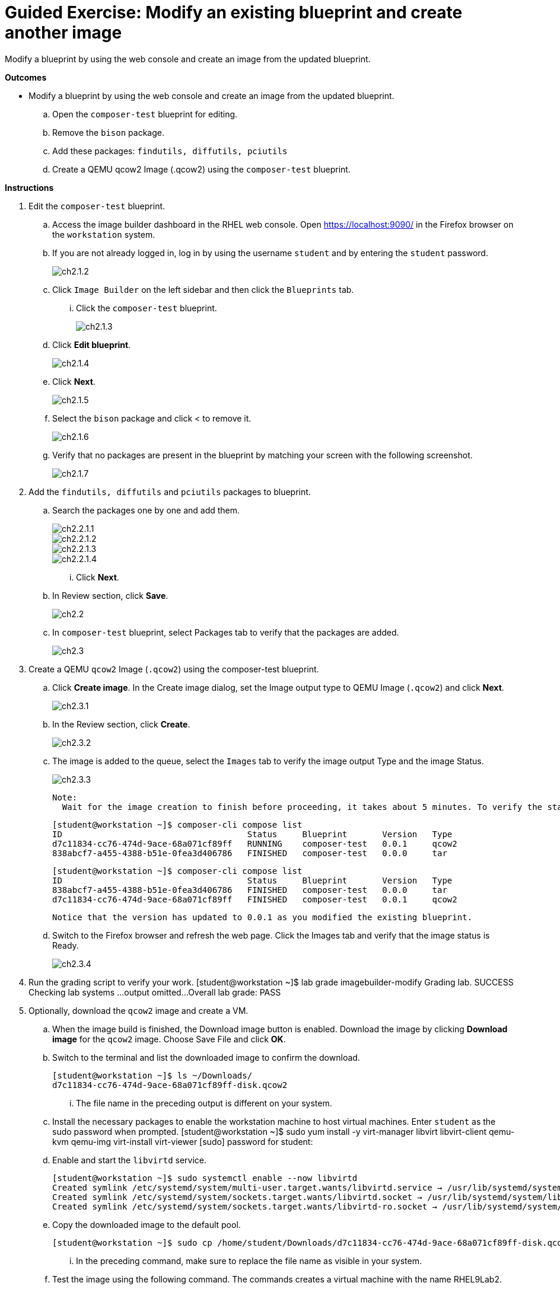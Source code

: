 = Guided Exercise: Modify an existing blueprint and create another image 

Modify a blueprint by using the web console and create an image from the updated blueprint.

*Outcomes*

- Modify a blueprint by using the web console and create an image from the updated blueprint.
.. Open the `composer-test` blueprint for editing.
.. Remove the `bison` package.
.. Add these packages: `findutils, diffutils, pciutils`
.. Create a QEMU qcow2 Image (.qcow2) using the `composer-test` blueprint.

*Instructions*

. Edit the `composer-test` blueprint.
.. Access the image builder dashboard in the RHEL web console. Open https://localhost:9090/ in the Firefox browser on the `workstation` system.
.. If you are not already logged in, log in by using the username `student` and by entering the `student` password.
+
image::ch2.1.2.png[float=center]

.. Click `Image Builder` on the left sidebar and then click the `Blueprints` tab.
... Click the `composer-test` blueprint.
+
image::ch2.1.3.png[float=center]

.. Click *Edit blueprint*.
+
image::ch2.1.4.png[float=center]

.. Click *Next*.
+
image::ch2.1.5.png[float=center]

.. Select the `bison` package and click < to remove it.
+
image::ch2.1.6.png[float=center]

.. Verify that no packages are present in the blueprint by matching your screen with the following screenshot.
+
image::ch2.1.7.png[float=center]

. Add the `findutils, diffutils` and `pciutils` packages to blueprint.
.. Search the packages one by one and add them.
+
image::ch2.2.1.1.png[float=center]
+
image::ch2.2.1.2.png[float=center]
+
image::ch2.2.1.3.png[float=center]
+
image::ch2.2.1.4.png[float=center]

...   Click *Next*.

.. In Review section, click *Save*.
+
image::ch2.2.png[float=center]

.. In `composer-test` blueprint, select Packages tab to verify that the packages are added.
+
image::ch2.3.png[float=center]

. Create a QEMU `qcow2` Image (`.qcow2`) using the composer-test blueprint.
.. Click *Create image*. In the Create image dialog, set the Image output type to QEMU Image (``.qcow2``) and click *Next*.
+
image::ch2.3.1.png[float=center]

.. In the Review section, click *Create*.
+
image::ch2.3.2.png[float=center]

.. The image is added to the queue, select the `Images` tab to verify the image output Type and the image Status.
+
image::ch2.3.3.png[float=center]
        
    Note: 
      Wait for the image creation to finish before proceeding, it takes about 5 minutes. To verify the status from a command line, switch to the Terminal and run the composer-cli compose list command repeatedly:

      [student@workstation ~]$ composer-cli compose list
      ID                                     Status     Blueprint       Version   Type
      d7c11834-cc76-474d-9ace-68a071cf89ff   RUNNING    composer-test   0.0.1     qcow2
      838abcf7-a455-4388-b51e-0fea3d406786   FINISHED   composer-test   0.0.0     tar

      [student@workstation ~]$ composer-cli compose list
      ID                                     Status     Blueprint       Version   Type
      838abcf7-a455-4388-b51e-0fea3d406786   FINISHED   composer-test   0.0.0     tar
      d7c11834-cc76-474d-9ace-68a071cf89ff   FINISHED   composer-test   0.0.1     qcow2

      Notice that the version has updated to 0.0.1 as you modified the existing blueprint.

.. Switch to the Firefox browser and refresh the web page. Click the Images tab and verify that the image status is Ready.
+
image::ch2.3.4.png[float=center]

. Run the grading script to verify your work.
   [student@workstation ~]$ lab grade imagebuilder-modify
   Grading lab.
   SUCCESS Checking lab systems
   ...output omitted...
   Overall lab grade: PASS

. Optionally, download the `qcow2` image and create a VM.
.. When the image build is finished, the Download image button is enabled. Download the image by clicking *Download image* for the `qcow2` image. Choose Save File and click *OK*.

.. Switch to the terminal and list the downloaded image to confirm the download.
    
    [student@workstation ~]$ ls ~/Downloads/
    d7c11834-cc76-474d-9ace-68a071cf89ff-disk.qcow2

... The file name in the preceding output is different on your system.

.. Install the necessary packages to enable the workstation machine to host virtual machines. Enter `student` as the sudo password when prompted.
    [student@workstation ~]$ sudo yum install -y virt-manager libvirt libvirt-client qemu-kvm qemu-img virt-install virt-viewer
    [sudo] password for student:

.. Enable and start the `libvirtd` service.
   
   [student@workstation ~]$ sudo systemctl enable --now libvirtd
   Created symlink /etc/systemd/system/multi-user.target.wants/libvirtd.service → /usr/lib/systemd/system/libvirtd.service.
   Created symlink /etc/systemd/system/sockets.target.wants/libvirtd.socket → /usr/lib/systemd/system/libvirtd.socket.
   Created symlink /etc/systemd/system/sockets.target.wants/libvirtd-ro.socket → /usr/lib/systemd/system/libvirtd-ro.socket.

.. Copy the downloaded image to the default pool.
   
    [student@workstation ~]$ sudo cp /home/student/Downloads/d7c11834-cc76-474d-9ace-68a071cf89ff-disk.qcow2 /var/lib/libvirt/images/

... In the preceding command, make sure to replace the file name as visible in your system.

.. Test the image using the following command. The commands creates a virtual machine with the name RHEL9Lab2.
    
    [student@workstation ~]$ sudo virt-install --name RHEL9Lab2 --memory 2048 --vcpus 2 --os-variant rhel9.0 --import --disk  /var/lib/libvirt/images/d7c11834-cc76-474d-9ace-68a071cf89ff-disk.qcow2
    ...output omitted...
    Starting install...
    Creating domain...

    Domain is still running. Installation may be in progress.
    Waiting for the installation to complete.

... You can use ctrl+c to quit out of the running command.

.. On the workstation GUI, search for Virtual Machine Manager.
+
image::ch2.5.7.1.png[float=center]

... Open the Virtual Machine Manager application. Enter the student password and click *Authenticate*.
+
image::ch2.5.7.2.png[float=center]

... Verify that the RHEL9Lab2 VM is visible.
+
image::ch2.5.7.3.png[float=center]

... Click the *open* button to view the console.
+
image::ch2.5.7.4.png[float=center]

... This confirms that the image you built works.

... You cannot log in at this point, the login settings are configured in the next section.

... Do not delete the `composer-test` blueprint as later exercises use it.

